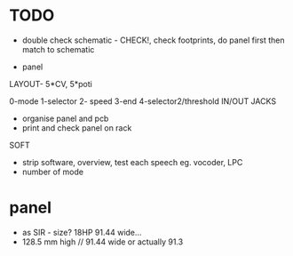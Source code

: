 * TODO

- double check schematic - CHECK!, check footprints, do panel first then match to schematic

- panel

LAYOUT- 5*CV, 5*poti

0-mode
1-selector
2- speed
3-end
4-selector2/threshold
IN/OUT JACKS

- organise panel and pcb
- print and check panel on rack

SOFT

- strip software, overview, test each speech eg. vocoder, LPC
- number of mode

* panel

- as SIR - size? 18HP 91.44 wide...
- 128.5 mm high // 91.44 wide or actually 91.3
